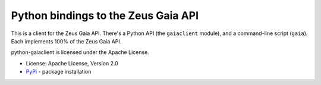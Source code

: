 Python bindings to the Zeus Gaia API
=========================================

This is a client for the Zeus Gaia API. There's a Python API (the
``gaiaclient`` module), and a command-line script (``gaia``). Each
implements 100% of the Zeus Gaia API.

python-gaiaclient is licensed under the Apache License.

* License: Apache License, Version 2.0
* `PyPi`_ - package installation

.. _PyPi: https://pypi.python.org/pypi/python-gaiaclient



